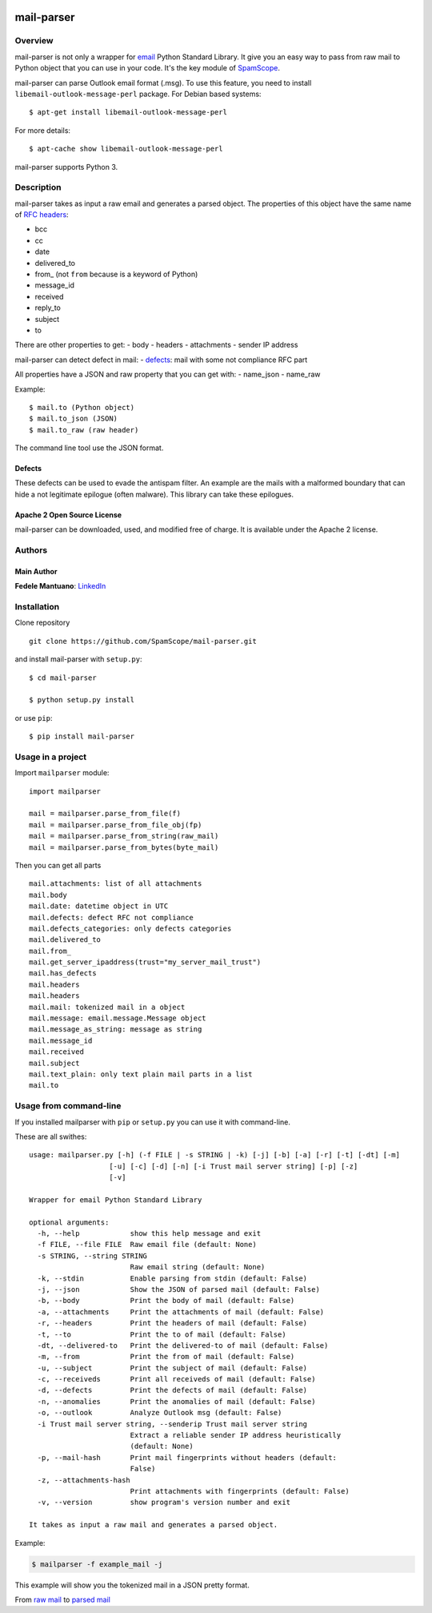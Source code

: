 |PyPI version| |Build Status| |Coverage Status| |BCH compliance|

mail-parser
===========

Overview
--------

mail-parser is not only a wrapper for
`email <https://docs.python.org/2/library/email.message.html>`__ Python
Standard Library. It give you an easy way to pass from raw mail to
Python object that you can use in your code. It's the key module of
`SpamScope <https://github.com/SpamScope/spamscope>`__.

mail-parser can parse Outlook email format (.msg). To use this feature,
you need to install ``libemail-outlook-message-perl`` package. For
Debian based systems:

::

    $ apt-get install libemail-outlook-message-perl

For more details:

::

    $ apt-cache show libemail-outlook-message-perl

mail-parser supports Python 3.

Description
-----------

mail-parser takes as input a raw email and generates a parsed object.
The properties of this object have the same name of `RFC
headers <https://www.iana.org/assignments/message-headers/message-headers.xhtml>`__:

-  bcc
-  cc
-  date
-  delivered\_to
-  from\_ (not ``from`` because is a keyword of Python)
-  message\_id
-  received
-  reply\_to
-  subject
-  to

There are other properties to get: - body - headers - attachments -
sender IP address

mail-parser can detect defect in mail: -
`defects <https://docs.python.org/2/library/email.message.html#email.message.Message.defects>`__:
mail with some not compliance RFC part

All properties have a JSON and raw property that you can get with: -
name\_json - name\_raw

Example:

::

    $ mail.to (Python object)
    $ mail.to_json (JSON)
    $ mail.to_raw (raw header)

The command line tool use the JSON format.

Defects
~~~~~~~

These defects can be used to evade the antispam filter. An example are
the mails with a malformed boundary that can hide a not legitimate
epilogue (often malware). This library can take these epilogues.

Apache 2 Open Source License
~~~~~~~~~~~~~~~~~~~~~~~~~~~~

mail-parser can be downloaded, used, and modified free of charge. It is
available under the Apache 2 license. |Donate|

Authors
-------

Main Author
~~~~~~~~~~~

**Fedele Mantuano**:
`LinkedIn <https://www.linkedin.com/in/fmantuano/>`__

Installation
------------

Clone repository

::

    git clone https://github.com/SpamScope/mail-parser.git

and install mail-parser with ``setup.py``:

::

    $ cd mail-parser

    $ python setup.py install

or use ``pip``:

::

    $ pip install mail-parser

Usage in a project
------------------

Import ``mailparser`` module:

::

    import mailparser

    mail = mailparser.parse_from_file(f)
    mail = mailparser.parse_from_file_obj(fp)
    mail = mailparser.parse_from_string(raw_mail)
    mail = mailparser.parse_from_bytes(byte_mail)

Then you can get all parts

::

    mail.attachments: list of all attachments
    mail.body
    mail.date: datetime object in UTC
    mail.defects: defect RFC not compliance
    mail.defects_categories: only defects categories
    mail.delivered_to
    mail.from_
    mail.get_server_ipaddress(trust="my_server_mail_trust")
    mail.has_defects
    mail.headers
    mail.headers
    mail.mail: tokenized mail in a object
    mail.message: email.message.Message object
    mail.message_as_string: message as string
    mail.message_id
    mail.received
    mail.subject
    mail.text_plain: only text plain mail parts in a list
    mail.to

Usage from command-line
-----------------------

If you installed mailparser with ``pip`` or ``setup.py`` you can use it
with command-line.

These are all swithes:

::

    usage: mailparser.py [-h] (-f FILE | -s STRING | -k) [-j] [-b] [-a] [-r] [-t] [-dt] [-m]
                       [-u] [-c] [-d] [-n] [-i Trust mail server string] [-p] [-z] 
                       [-v]

    Wrapper for email Python Standard Library

    optional arguments:
      -h, --help            show this help message and exit
      -f FILE, --file FILE  Raw email file (default: None)
      -s STRING, --string STRING
                            Raw email string (default: None)
      -k, --stdin           Enable parsing from stdin (default: False)
      -j, --json            Show the JSON of parsed mail (default: False)
      -b, --body            Print the body of mail (default: False)
      -a, --attachments     Print the attachments of mail (default: False)
      -r, --headers         Print the headers of mail (default: False)
      -t, --to              Print the to of mail (default: False)
      -dt, --delivered-to   Print the delivered-to of mail (default: False)
      -m, --from            Print the from of mail (default: False)
      -u, --subject         Print the subject of mail (default: False)
      -c, --receiveds       Print all receiveds of mail (default: False)
      -d, --defects         Print the defects of mail (default: False)
      -n, --anomalies       Print the anomalies of mail (default: False)
      -o, --outlook         Analyze Outlook msg (default: False)
      -i Trust mail server string, --senderip Trust mail server string
                            Extract a reliable sender IP address heuristically
                            (default: None)
      -p, --mail-hash       Print mail fingerprints without headers (default:
                            False)
      -z, --attachments-hash
                            Print attachments with fingerprints (default: False)
      -v, --version         show program's version number and exit

    It takes as input a raw mail and generates a parsed object.

Example:

.. code:: shell

    $ mailparser -f example_mail -j

This example will show you the tokenized mail in a JSON pretty format.

From `raw
mail <https://gist.github.com/fedelemantuano/5dd702004c25a46b2bd60de21e67458e>`__
to `parsed
mail <https://gist.github.com/fedelemantuano/e958aa2813c898db9d2d09469db8e6f6>`__

.. |PyPI version| image:: https://badge.fury.io/py/mail-parser.svg
   :target: https://badge.fury.io/py/mail-parser
.. |Build Status| image:: https://travis-ci.org/SpamScope/mail-parser.svg?branch=develop
   :target: https://travis-ci.org/SpamScope/mail-parser
.. |Coverage Status| image:: https://coveralls.io/repos/github/SpamScope/mail-parser/badge.svg?branch=develop
   :target: https://coveralls.io/github/SpamScope/mail-parser?branch=develop
.. |BCH compliance| image:: https://bettercodehub.com/edge/badge/SpamScope/mail-parser?branch=develop
   :target: https://bettercodehub.com/
.. |Donate| image:: https://www.paypal.com/en_US/i/btn/btn_donateCC_LG.gif
   :target: https://www.paypal.com/cgi-bin/webscr?cmd=_s-xclick&hosted_button_id=VEPXYP745KJF2
